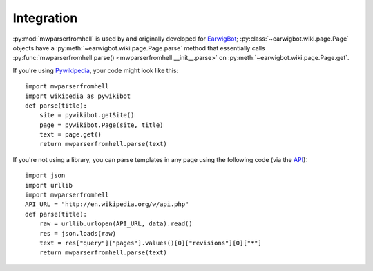 Integration
===========

:py:mod:`mwparserfromhell` is used by and originally developed for EarwigBot_;
:py:class:`~earwigbot.wiki.page.Page` objects have a
:py:meth:`~earwigbot.wiki.page.Page.parse` method that essentially calls
:py:func:`mwparserfromhell.parse() <mwparserfromhell.__init__.parse>` on
:py:meth:`~earwigbot.wiki.page.Page.get`.

If you're using Pywikipedia_, your code might look like this::

    import mwparserfromhell
    import wikipedia as pywikibot
    def parse(title):
        site = pywikibot.getSite()
        page = pywikibot.Page(site, title)
        text = page.get()
        return mwparserfromhell.parse(text)

If you're not using a library, you can parse templates in any page using the
following code (via the API_)::

    import json
    import urllib
    import mwparserfromhell
    API_URL = "http://en.wikipedia.org/w/api.php"
    def parse(title):
        raw = urllib.urlopen(API_URL, data).read()
        res = json.loads(raw)
        text = res["query"]["pages"].values()[0]["revisions"][0]["*"]
        return mwparserfromhell.parse(text)

.. _EarwigBot:            https://github.com/earwig/earwigbot
.. _Pywikipedia:          http://pywikipediabot.sourceforge.net/
.. _API:                  http://mediawiki.org/wiki/API
